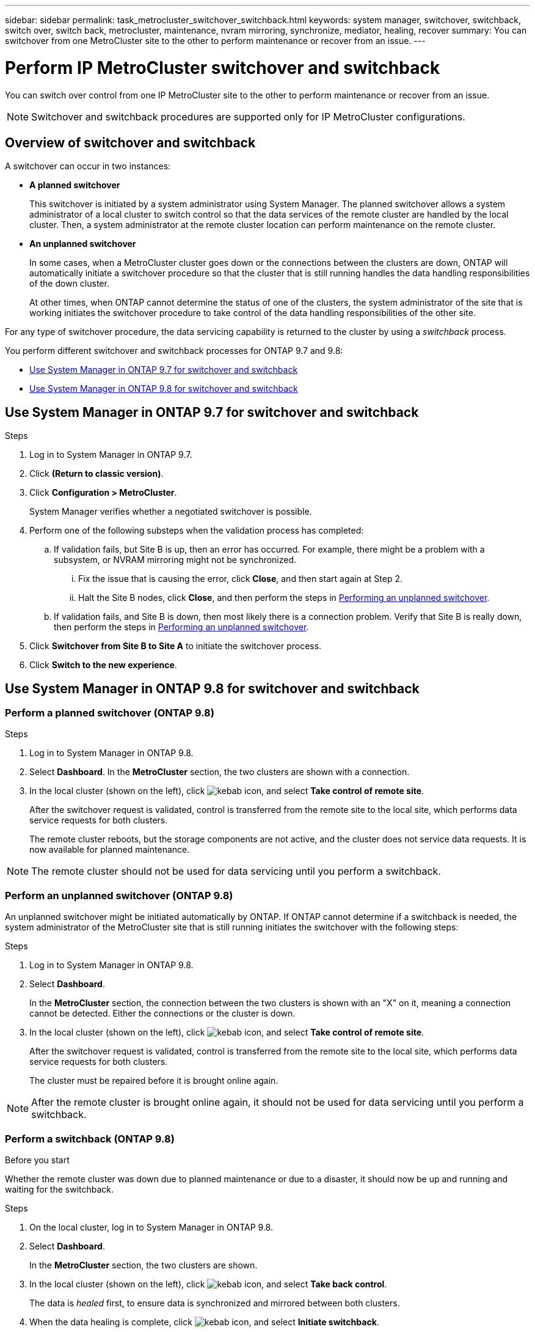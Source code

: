 ---
sidebar: sidebar
permalink: task_metrocluster_switchover_switchback.html
keywords: system manager, switchover, switchback, switch over, switch back, metrocluster, maintenance, nvram mirroring, synchronize, mediator, healing, recover
summary: You can switchover from one MetroCluster site to the other to perform maintenance or recover from an issue.
---

= Perform IP MetroCluster switchover and switchback
:toc: macro
:toclevels: 1
:hardbreaks:
:nofooter:
:icons: font
:linkattrs:
:imagesdir: ./media/

[.lead]
You can switch over control from one IP MetroCluster site to the other to perform maintenance or recover from an issue.
// BURT 1323827, 5 OCT 2020, thomi, different approach for 9.8

NOTE: Switchover and switchback procedures are supported only for IP MetroCluster configurations.

// 22 OCT 2020...thomi...review comment...add note above

== Overview of switchover and switchback
// BURT 1323827, 5 OCT 2020, thomi, added overview

A switchover can occur in two instances:

* *A planned switchover*
+
This switchover is initiated by a system administrator using System Manager.  The planned switchover allows a system administrator of a local cluster to switch control so that the data services of the remote cluster are handled by the local cluster.  Then, a system administrator at the remote cluster location can perform maintenance on the remote cluster.

* *An unplanned switchover*
+
In some cases, when a MetroCluster cluster goes down or the connections between the clusters are down, ONTAP will automatically initiate a switchover procedure so that the cluster that is still running handles the data handling responsibilities of the down cluster.
+
At other times, when ONTAP cannot determine the status of one of the clusters, the system administrator of the site that is working initiates the switchover procedure to take control of the data handling responsibilities of the other site.

For any type of switchover procedure, the data servicing capability is returned to the cluster by using a _switchback_ process.

You perform different switchover and switchback processes for ONTAP 9.7 and 9.8:

* <<sm97-sosb,Use System Manager in ONTAP 9.7 for switchover and switchback>>
* <<sm98-sosb,Use System Manager in ONTAP 9.8 for switchover and switchback>>

[[sm97-sosb]]
== Use System Manager in ONTAP 9.7 for switchover and switchback

.Steps

. Log in to System Manager in ONTAP 9.7.

.	Click *(Return to classic version)*.

.	Click *Configuration > MetroCluster*.
+
System Manager verifies whether a negotiated switchover is possible.

.	Perform one of the following substeps when the validation process has completed:

..	If validation fails, but Site B is up, then an error has occurred. For example, there might be a problem with a subsystem, or NVRAM mirroring might not be synchronized.

...	Fix the issue that is causing the error, click *Close*, and then start again at Step 2.

... Halt the Site B nodes, click *Close*, and then perform the steps in link:https://docs.netapp.com/ontap-9/index.jsp?topic=%2Fcom.netapp.doc.onc-sm-help-960%2FGUID-B92E35D8-92E5-4F77-897F-3C0BDC1520C3.html[Performing an unplanned switchover].

..	If validation fails, and Site B is down, then most likely there is a connection problem. Verify that Site B is really down, then perform the steps in link:https://docs.netapp.com/ontap-9/index.jsp?topic=%2Fcom.netapp.doc.onc-sm-help-960%2FGUID-B92E35D8-92E5-4F77-897F-3C0BDC1520C3.html[Performing an unplanned switchover].

.	Click *Switchover from Site B to Site A* to initiate the switchover process.

.	Click *Switch to the new experience*.

[[sm98-sosb]]
== Use System Manager in ONTAP 9.8 for switchover and switchback
// BURT 1323827, 5 OCT 2020, thomi, different approach for 9.8

=== Perform a planned switchover (ONTAP 9.8)

.Steps

. Log in to System Manager in ONTAP 9.8.

. Select *Dashboard*.  In the *MetroCluster* section, the two clusters are shown with a connection.

. In the local cluster (shown on the left), click image:icon_kabob.gif[kebab icon], and select *Take control of remote site*.
+
After the switchover request is validated, control is transferred from the remote site to the local site, which performs data service requests for both clusters.
+
The remote cluster reboots, but the storage components are not active, and the cluster does not service data requests.  It is now available for planned maintenance.

NOTE: The remote cluster should not be used for data servicing until you perform a switchback.

=== Perform an unplanned switchover (ONTAP 9.8)

An unplanned switchover might be initiated automatically by ONTAP.  If ONTAP cannot determine if a switchback is needed, the system administrator of the MetroCluster site that is still running initiates the switchover with the following steps:

.Steps

. Log in to System Manager in ONTAP 9.8.

. Select *Dashboard*.
+
In the *MetroCluster* section, the connection between the two clusters is shown with an "X" on it, meaning a connection cannot be detected. Either the connections or the cluster is down.

. In the local cluster (shown on the left), click image:icon_kabob.gif[kebab icon], and select *Take control of remote site*.
+
After the switchover request is validated, control is transferred from the remote site to the local site, which performs data service requests for both clusters.
+
The cluster must be repaired before it is brought online again.

NOTE: After the remote cluster is brought online again, it should not be used for data servicing until you perform a switchback.


=== Perform a switchback (ONTAP 9.8)

.Before you start

Whether the remote cluster was down due to planned maintenance or due to a disaster, it should now be up and running and waiting for the switchback.

.Steps

. On the local cluster, log in to System Manager in ONTAP 9.8.

. Select *Dashboard*.
+
In the *MetroCluster* section, the two clusters are shown.

. In the local cluster (shown on the left), click image:icon_kabob.gif[kebab icon], and select *Take back control*.
+
The data is _healed_ first, to ensure data is synchronized and mirrored between both clusters.

. When the data healing is complete, click image:icon_kabob.gif[kebab icon], and select *Initiate switchback*.
+
When the switchback is complete, both clusters are active and servicing data requests.  Also, the data is being mirrored and synchronized between the clusters.

// BURT 1430515, 07 DEC 2021
